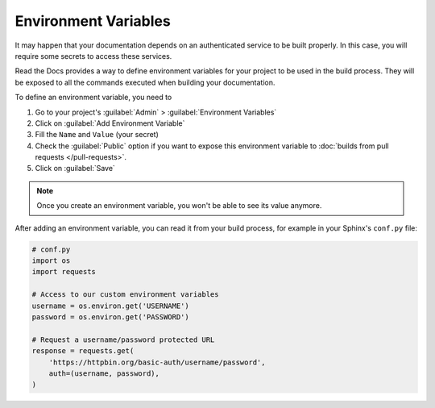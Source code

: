 Environment Variables
=====================

It may happen that your documentation depends on an authenticated service to be built properly.
In this case, you will require some secrets to access these services.

Read the Docs provides a way to define environment variables for your project to be used in the build process.
They will be exposed to all the commands executed when building your documentation.

To define an environment variable, you need to

#. Go to your project's :guilabel:`Admin` > :guilabel:`Environment Variables`
#. Click on :guilabel:`Add Environment Variable`
#. Fill the ``Name`` and ``Value`` (your secret)
#. Check the :guilabel:`Public` option if you want to expose this environment variable
   to :doc:`builds from pull requests </pull-requests>`.
#. Click on :guilabel:`Save`

.. note::

   Once you create an environment variable,
   you won't be able to see its value anymore.

After adding an environment variable,
you can read it from your build process,
for example in your Sphinx's ``conf.py`` file:

.. code-block:: python

   # conf.py
   import os
   import requests

   # Access to our custom environment variables
   username = os.environ.get('USERNAME')
   password = os.environ.get('PASSWORD')

   # Request a username/password protected URL
   response = requests.get(
       'https://httpbin.org/basic-auth/username/password',
       auth=(username, password),
   )
